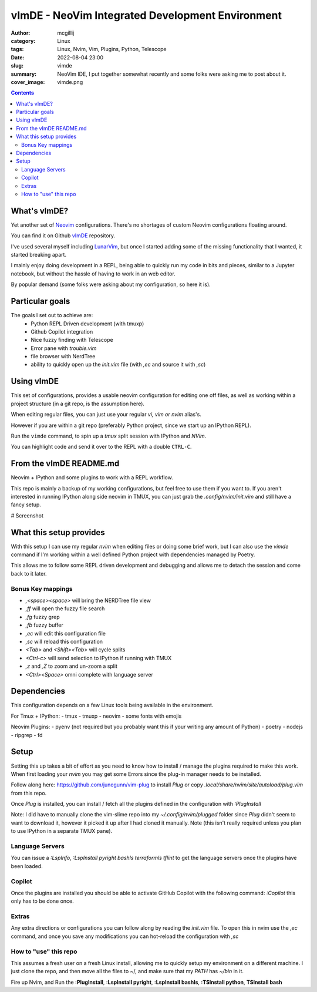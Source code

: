 vImDE - NeoVim Integrated Development Environment
#################################################


:author: mcgillij
:category: Linux
:tags: Linux, Nvim, Vim, Plugins, Python, Telescope
:date: 2022-08-04 23:00
:slug: vimde
:summary: NeoVim IDE, I put together somewhat recently and some folks were asking me to post about it.
:cover_image: vimde.png

.. contents::

What's vImDE?
^^^^^^^^^^^^^

Yet another set of `Neovim <https://neovim.io/>`_ configurations. There's no shortages of custom Neovim configurations floating around.

You can find it on Github `vImDE <https://github.com/mcgillij/vimde>`_ repository.

I've used several myself including `LunarVim <https://github.com/LunarVim/LunarVim>`_, but once I started adding some of the missing functionality that I wanted, it started breaking apart.

I mainly enjoy doing development in a REPL, being able to quickly run my code in bits and pieces, similar to a Jupyter notebook, but without the hassle of having to work in an web editor.

By popular demand (some folks were asking about my configuration, so here it is).

Particular goals
^^^^^^^^^^^^^^^^

The goals I set out to achieve are:
 - Python REPL Driven development (with tmuxp)
 - Github Copilot integration
 - Nice fuzzy finding with Telescope
 - Error pane with `trouble.vim`
 - file browser with NerdTree
 - ability to quickly open up the `init.vim` file (with `,ec` and source it with `,sc`)


Using vImDE
^^^^^^^^^^^

This set of configurations, provides a usable neovim configuration for editing one off files,
as well as working within a project structure (in a git repo, is the assumption here).

When editing regular files, you can just use your regular `vi, vim or nvim` alias's.

However if you are within a git repo (preferably Python project, since we start up an IPython REPL).

Run the ``vimde`` command, to spin up a `tmux` split session with IPython and `NVim`.

You can highlight code and send it over to the REPL with a double ``CTRL-C``.

From the vImDE README.md
^^^^^^^^^^^^^^^^^^^^^^^^

Neovim + IPython and some plugins to work with a REPL workflow.

This repo is mainly a backup of my working configurations, but feel free to use them if you want to.
If you aren't interested in running IPython along side neovim in TMUX, you can just grab the `.config/nvim/init.vim` and still have a fancy setup.

# Screenshot

.. image:: {static}/images/vimde.png
   :alt: screenshot

What this setup provides
^^^^^^^^^^^^^^^^^^^^^^^^

With this setup I can use my regular `nvim` when editing files or doing some brief work, but I can also use the `vimde` command if I'm working within a well defined Python project with dependencies managed by Poetry.

This allows me to follow some REPL driven development and debugging and allows me to detach the session and come back to it later.

Bonus Key mappings
------------------

- `,<space><space>` will bring the NERDTree file view
- `,ff` will open the fuzzy file search
- `,fg` fuzzy grep
- `,fb` fuzzy buffer
- `,ec` will edit this configuration file
- `,sc` will reload this configuration
- `<Tab>` and `<Shift><Tab>` will cycle splits
- `<Ctrl-c>` will send selection to IPython if running with TMUX
- `,z` and `,Z` to zoom and un-zoom a split
- `<Ctrl><Space>` omni complete with language server

Dependencies
^^^^^^^^^^^^

This configuration depends on a few Linux tools being available in the environment.

For Tmux + IPython:
- tmux
- tmuxp
- neovim
- some fonts with emojis

Neovim Plugins:
- pyenv (not required but you probably want this if your writing any amount of Python)
- poetry
- nodejs
- ripgrep
- fd

Setup
^^^^^

Setting this up takes a bit of effort as you need to know how to install / manage the plugins required to make this work.
When first loading your `nvim` you may get some Errors since the plug-in manager needs to be installed.

Follow along here: https://github.com/junegunn/vim-plug to install `Plug` or copy `.local/share/nvim/site/autoload/plug.vim` from this repo.

Once `Plug` is installed, you can install / fetch all the plugins defined in the configuration with `:PlugInstall`

Note: I did have to manually clone the vim-slime repo into my `~/.config/nvim/plugged` folder since `Plug` didn't seem to want to download it, however it picked it up after I had cloned it manually. Note (this isn't really required unless you plan to use IPython in a separate TMUX pane).

Language Servers
----------------

You can issue a `:LspInfo`, `:LspInstall pyright bashls terraformls tflint` to get the language servers once the plugins have been loaded.

Copilot
-------

Once the plugins are installed you should be able to activate GitHub Copilot with the following command: `:Copilot` this only has to be done once.

Extras
------

Any extra directions or configurations you can follow along by reading the `init.vim` file.
To open this in nvim use the `,ec` command, and once you save any modifications you can hot-reload the configuration with `,sc`

How to "use" this repo
----------------------

This assumes a fresh user on a fresh Linux install, allowing me to quickly setup my environment on a different machine. I just clone the repo, and then move all the files to ~/, and make sure that my `PATH` has `~/bin` in it.

Fire up Nvim, and Run the **:PlugInstall**, **:LspInstall pyright**, **:LspInstall bashls**, **:TSInstall python**, **TSInstall bash**
